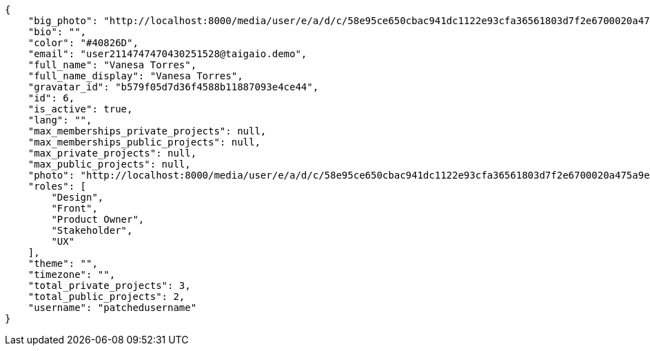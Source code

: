 [source,json]
----
{
    "big_photo": "http://localhost:8000/media/user/e/a/d/c/58e95ce650cbac941dc1122e93cfa36561803d7f2e6700020a475a9efac2/test.png.300x300_q85_crop.png",
    "bio": "",
    "color": "#40826D",
    "email": "user2114747470430251528@taigaio.demo",
    "full_name": "Vanesa Torres",
    "full_name_display": "Vanesa Torres",
    "gravatar_id": "b579f05d7d36f4588b11887093e4ce44",
    "id": 6,
    "is_active": true,
    "lang": "",
    "max_memberships_private_projects": null,
    "max_memberships_public_projects": null,
    "max_private_projects": null,
    "max_public_projects": null,
    "photo": "http://localhost:8000/media/user/e/a/d/c/58e95ce650cbac941dc1122e93cfa36561803d7f2e6700020a475a9efac2/test.png.80x80_q85_crop.png",
    "roles": [
        "Design",
        "Front",
        "Product Owner",
        "Stakeholder",
        "UX"
    ],
    "theme": "",
    "timezone": "",
    "total_private_projects": 3,
    "total_public_projects": 2,
    "username": "patchedusername"
}
----
